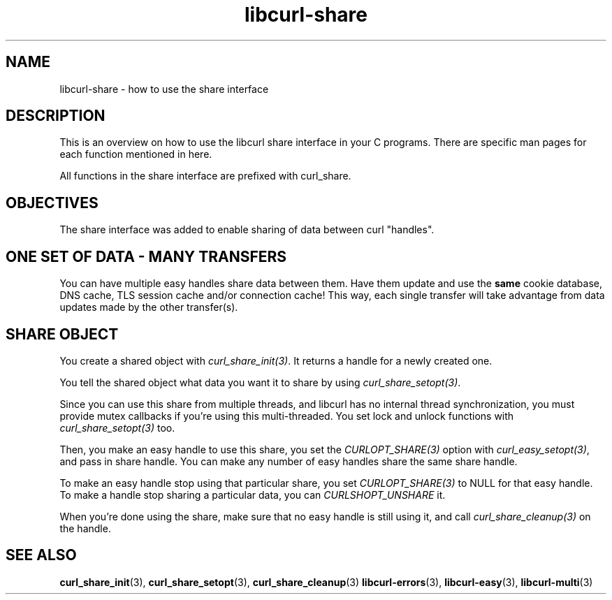 .\" **************************************************************************
.\" *                                  _   _ ____  _
.\" *  Project                     ___| | | |  _ \| |
.\" *                             / __| | | | |_) | |
.\" *                            | (__| |_| |  _ <| |___
.\" *                             \___|\___/|_| \_\_____|
.\" *
.\" * Copyright (C) 1998 - 2017, Daniel Stenberg, <daniel@haxx.se>, et al.
.\" *
.\" * This software is licensed as described in the file COPYING, which
.\" * you should have received as part of this distribution. The terms
.\" * are also available at https://curl.haxx.se/docs/copyright.html.
.\" *
.\" * You may opt to use, copy, modify, merge, publish, distribute and/or sell
.\" * copies of the Software, and permit persons to whom the Software is
.\" * furnished to do so, under the terms of the COPYING file.
.\" *
.\" * This software is distributed on an "AS IS" basis, WITHOUT WARRANTY OF ANY
.\" * KIND, either express or implied.
.\" *
.\" **************************************************************************
.TH libcurl-share 3 "November 27, 2017" "libcurl 7.64.1" "libcurl share interface"

.SH NAME
libcurl-share \- how to use the share interface
.SH DESCRIPTION
This is an overview on how to use the libcurl share interface in your C
programs. There are specific man pages for each function mentioned in
here.

All functions in the share interface are prefixed with curl_share.

.SH "OBJECTIVES"
The share interface was added to enable sharing of data between curl
\&"handles".
.SH "ONE SET OF DATA - MANY TRANSFERS"
You can have multiple easy handles share data between them. Have them update
and use the \fBsame\fP cookie database, DNS cache, TLS session cache and/or
connection cache! This way, each single transfer will take advantage from data
updates made by the other transfer(s).
.SH "SHARE OBJECT"
You create a shared object with \fIcurl_share_init(3)\fP. It returns a handle
for a newly created one.

You tell the shared object what data you want it to share by using
\fIcurl_share_setopt(3)\fP.

Since you can use this share from multiple threads, and libcurl has no
internal thread synchronization, you must provide mutex callbacks if you're
using this multi-threaded. You set lock and unlock functions with
\fIcurl_share_setopt(3)\fP too.

Then, you make an easy handle to use this share, you set the
\fICURLOPT_SHARE(3)\fP option with \fIcurl_easy_setopt(3)\fP, and pass in
share handle. You can make any number of easy handles share the same share
handle.

To make an easy handle stop using that particular share, you set
\fICURLOPT_SHARE(3)\fP to NULL for that easy handle. To make a handle stop
sharing a particular data, you can \fICURLSHOPT_UNSHARE\fP it.

When you're done using the share, make sure that no easy handle is still using
it, and call \fIcurl_share_cleanup(3)\fP on the handle.
.SH "SEE ALSO"
.BR curl_share_init "(3), " curl_share_setopt "(3), " curl_share_cleanup "(3)"
.BR libcurl-errors "(3), " libcurl-easy "(3), " libcurl-multi "(3) "
